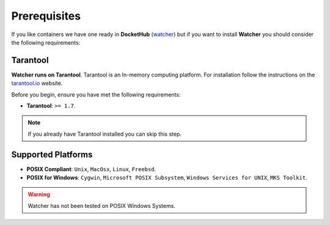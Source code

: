 Prerequisites
==============

If you like containers we have one ready in **DocketHub** (`watcher <https://hub.docker.com/r/racherb/watcher>`_)
but if you want to install **Watcher** you should consider the following requirements:

Tarantool
---------

**Watcher runs on Tarantool**. Tarantool is an In-memory computing platform. 
For installation follow the instructions on the 
`tarantool.io <https://www.tarantool.io/en/download/os-installation/>`_ website.

Before you begin, ensure you have met the following requirements:

* **Tarantool**: ``>= 1.7``.

.. note::
   If you already have Tarantool installed you can skip this step.

Supported Platforms
-------------------

* **POSIX Compliant**: ``Unix``, ``MacOsx``, ``Linux``, ``Freebsd``.
* **POSIX for Windows**: ``Cygwin``, ``Microsoft POSIX Subsystem``, ``Windows Services for UNIX``, ``MKS Toolkit``.

.. warning::
   Watcher has not been tested on POSIX Windows Systems.
